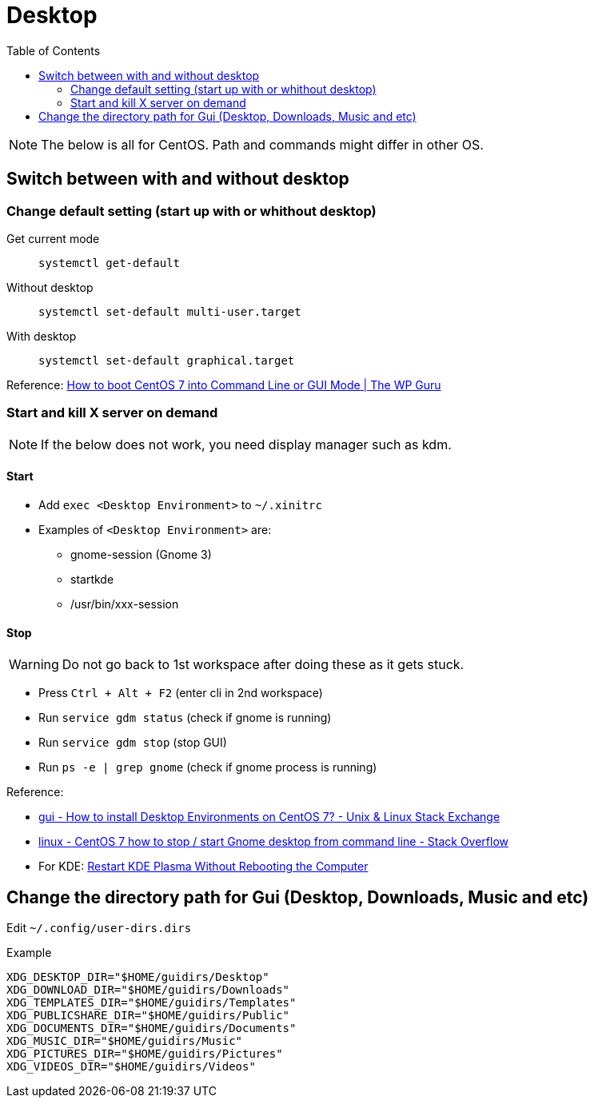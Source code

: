 = Desktop
:toc:

[NOTE]
====
The below is all for CentOS. Path and commands might differ in other OS.
====

== Switch between with and without desktop

=== Change default setting (start up with or whithout desktop)

Get current mode::
`systemctl get-default`
Without desktop::
`systemctl set-default multi-user.target`
With desktop::
`systemctl set-default graphical.target`

Reference: link:https://wpguru.co.uk/2016/11/how-to-boot-centos-7-into-command-line-or-gui-mode/[How to boot CentOS 7 into Command Line or GUI Mode | The WP Guru]

=== Start and kill X server on demand

NOTE: If the below does not work, you need display manager such as kdm.

==== Start

* Add `exec <Desktop Environment>` to `~/.xinitrc`
* Examples of `<Desktop Environment>` are:
** gnome-session (Gnome 3)
** startkde
** /usr/bin/xxx-session

==== Stop

WARNING: Do not go back to 1st workspace after doing these as it gets stuck.

* Press `Ctrl + Alt + F2` (enter cli in 2nd workspace)
* Run `service gdm status` (check if gnome is running)
* Run `service gdm stop` (stop GUI)
* Run `ps -e | grep gnome` (check if gnome process is running)

Reference:

* link:http://unix.stackexchange.com/questions/181503/how-to-install-desktop-environments-on-centos-7[gui - How to install Desktop Environments on CentOS 7? - Unix & Linux Stack Exchange]
* link:http://stackoverflow.com/questions/39012285/centos-7-how-to-stop-start-gnome-desktop-from-command-line[linux - CentOS 7 how to stop / start Gnome desktop from command line - Stack Overflow]
* For KDE: link:https://www.lifewire.com/kubuntu-p2-2202573[Restart KDE Plasma Without Rebooting the Computer]


== Change the directory path for Gui (Desktop, Downloads, Music and etc)

Edit `~/.config/user-dirs.dirs`
[source,shell]
.Example
----
XDG_DESKTOP_DIR="$HOME/guidirs/Desktop"
XDG_DOWNLOAD_DIR="$HOME/guidirs/Downloads"
XDG_TEMPLATES_DIR="$HOME/guidirs/Templates"
XDG_PUBLICSHARE_DIR="$HOME/guidirs/Public"
XDG_DOCUMENTS_DIR="$HOME/guidirs/Documents"
XDG_MUSIC_DIR="$HOME/guidirs/Music"
XDG_PICTURES_DIR="$HOME/guidirs/Pictures"
XDG_VIDEOS_DIR="$HOME/guidirs/Videos"
----

